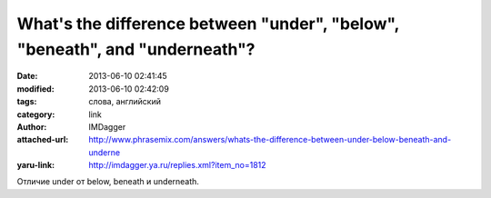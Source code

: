 What's the difference between "under", "below", "beneath", and "underneath"?
============================================================================
:date: 2013-06-10 02:41:45
:modified: 2013-06-10 02:42:09
:tags: слова, английский
:category: link
:author: IMDagger
:attached-url: http://www.phrasemix.com/answers/whats-the-difference-between-under-below-beneath-and-underne
:yaru-link: http://imdagger.ya.ru/replies.xml?item_no=1812

Отличие under от below, beneath и underneath.

